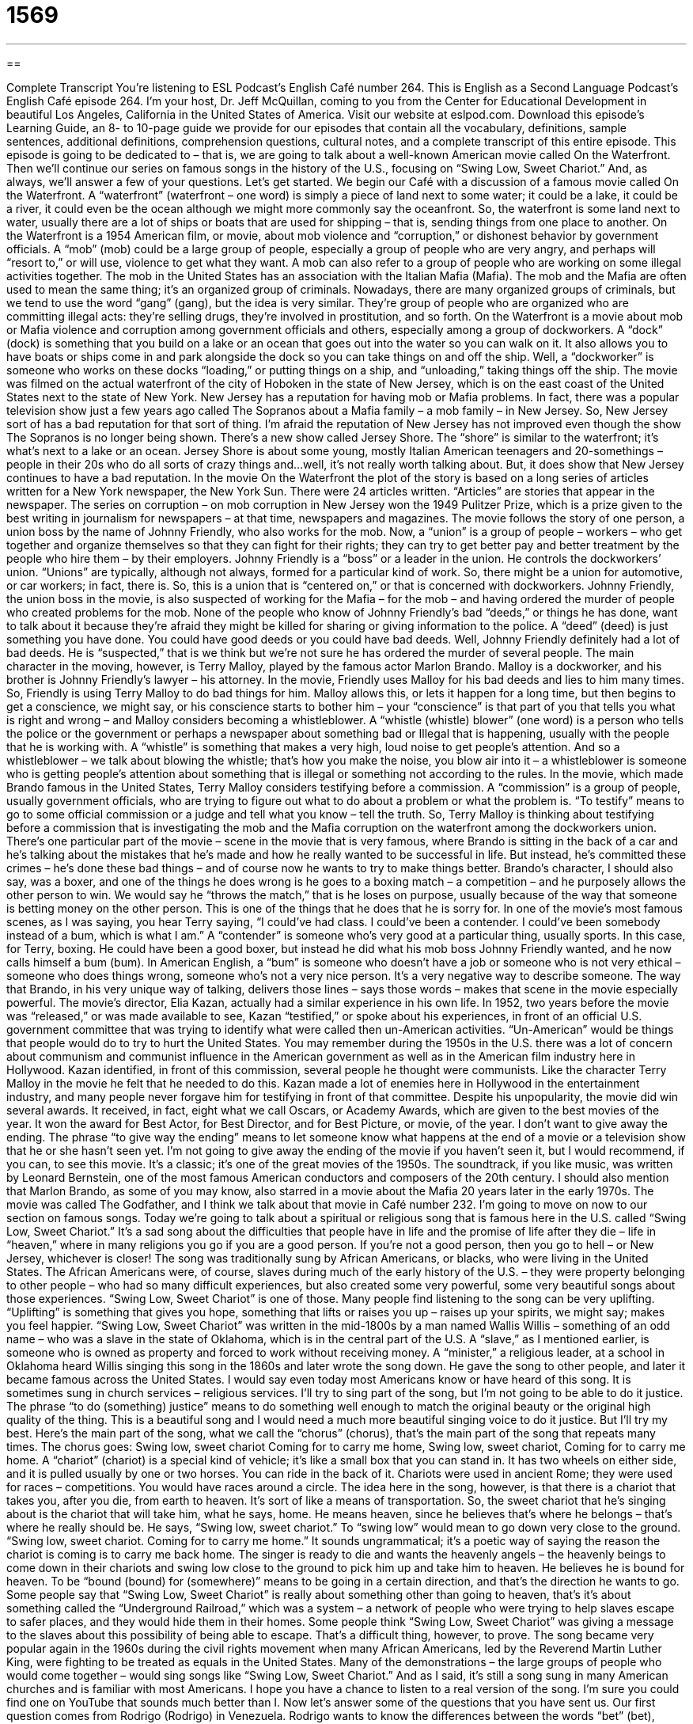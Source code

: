 = 1569
:toc: left
:toclevels: 3
:sectnums:
:stylesheet: ../../../myAdocCss.css

'''

== 

Complete Transcript
You’re listening to ESL Podcast’s English Café number 264.
This is English as a Second Language Podcast’s English Café episode 264. I’m your host, Dr. Jeff McQuillan, coming to you from the Center for Educational Development in beautiful Los Angeles, California in the United States of America.
Visit our website at eslpod.com. Download this episode’s Learning Guide, an 8- to 10-page guide we provide for our episodes that contain all the vocabulary, definitions, sample sentences, additional definitions, comprehension questions, cultural notes, and a complete transcript of this entire episode.
This episode is going to be dedicated to – that is, we are going to talk about a well-known American movie called On the Waterfront. Then we’ll continue our series on famous songs in the history of the U.S., focusing on “Swing Low, Sweet Chariot.” And, as always, we’ll answer a few of your questions. Let’s get started.
We begin our Café with a discussion of a famous movie called On the Waterfront. A “waterfront” (waterfront – one word) is simply a piece of land next to some water; it could be a lake, it could be a river, it could even be the ocean although we might more commonly say the oceanfront. So, the waterfront is some land next to water, usually there are a lot of ships or boats that are used for shipping – that is, sending things from one place to another.
On the Waterfront is a 1954 American film, or movie, about mob violence and “corruption,” or dishonest behavior by government officials. A “mob” (mob) could be a large group of people, especially a group of people who are very angry, and perhaps will “resort to,” or will use, violence to get what they want. A mob can also refer to a group of people who are working on some illegal activities together. The mob in the United States has an association with the Italian Mafia (Mafia). The mob and the Mafia are often used to mean the same thing; it’s an organized group of criminals. Nowadays, there are many organized groups of criminals, but we tend to use the word “gang” (gang), but the idea is very similar. They’re group of people who are organized who are committing illegal acts: they’re selling drugs, they’re involved in prostitution, and so forth.
On the Waterfront is a movie about mob or Mafia violence and corruption among government officials and others, especially among a group of dockworkers. A “dock” (dock) is something that you build on a lake or an ocean that goes out into the water so you can walk on it. It also allows you to have boats or ships come in and park alongside the dock so you can take things on and off the ship. Well, a “dockworker” is someone who works on these docks “loading,” or putting things on a ship, and “unloading,” taking things off the ship. The movie was filmed on the actual waterfront of the city of Hoboken in the state of New Jersey, which is on the east coast of the United States next to the state of New York.
New Jersey has a reputation for having mob or Mafia problems. In fact, there was a popular television show just a few years ago called The Sopranos about a Mafia family – a mob family – in New Jersey. So, New Jersey sort of has a bad reputation for that sort of thing. I’m afraid the reputation of New Jersey has not improved even though the show The Sopranos is no longer being shown. There’s a new show called Jersey Shore. The “shore” is similar to the waterfront; it’s what’s next to a lake or an ocean. Jersey Shore is about some young, mostly Italian American teenagers and 20-somethings – people in their 20s who do all sorts of crazy things and…well, it’s not really worth talking about. But, it does show that New Jersey continues to have a bad reputation.
In the movie On the Waterfront the plot of the story is based on a long series of articles written for a New York newspaper, the New York Sun. There were 24 articles written. “Articles” are stories that appear in the newspaper. The series on corruption – on mob corruption in New Jersey won the 1949 Pulitzer Prize, which is a prize given to the best writing in journalism for newspapers – at that time, newspapers and magazines.
The movie follows the story of one person, a union boss by the name of Johnny Friendly, who also works for the mob. Now, a “union” is a group of people – workers – who get together and organize themselves so that they can fight for their rights; they can try to get better pay and better treatment by the people who hire them – by their employers. Johnny Friendly is a “boss” or a leader in the union. He controls the dockworkers’ union. “Unions” are typically, although not always, formed for a particular kind of work. So, there might be a union for automotive, or car workers; in fact, there is. So, this is a union that is “centered on,” or that is concerned with dockworkers. Johnny Friendly, the union boss in the movie, is also suspected of working for the Mafia – for the mob – and having ordered the murder of people who created problems for the mob. None of the people who know of Johnny Friendly’s bad “deeds,” or things he has done, want to talk about it because they’re afraid they might be killed for sharing or giving information to the police. A “deed” (deed) is just something you have done. You could have good deeds or you could have bad deeds. Well, Johnny Friendly definitely had a lot of bad deeds. He is “suspected,” that is we think but we’re not sure he has ordered the murder of several people.
The main character in the moving, however, is Terry Malloy, played by the famous actor Marlon Brando. Malloy is a dockworker, and his brother is Johnny Friendly’s lawyer – his attorney. In the movie, Friendly uses Malloy for his bad deeds and lies to him many times. So, Friendly is using Terry Malloy to do bad things for him. Malloy allows this, or lets it happen for a long time, but then begins to get a conscience, we might say, or his conscience starts to bother him – your “conscience” is that part of you that tells you what is right and wrong – and Malloy considers becoming a whistleblower. A “whistle (whistle) blower” (one word) is a person who tells the police or the government or perhaps a newspaper about something bad or Illegal that is happening, usually with the people that he is working with. A “whistle” is something that makes a very high, loud noise to get people’s attention. And so a whistleblower – we talk about blowing the whistle; that’s how you make the noise, you blow air into it – a whistleblower is someone who is getting people’s attention about something that is illegal or something not according to the rules.
In the movie, which made Brando famous in the United States, Terry Malloy considers testifying before a commission. A “commission” is a group of people, usually government officials, who are trying to figure out what to do about a problem or what the problem is. “To testify” means to go to some official commission or a judge and tell what you know – tell the truth. So, Terry Malloy is thinking about testifying before a commission that is investigating the mob and the Mafia corruption on the waterfront among the dockworkers union.
There’s one particular part of the movie – scene in the movie that is very famous, where Brando is sitting in the back of a car and he’s talking about the mistakes that he’s made and how he really wanted to be successful in life. But instead, he’s committed these crimes – he’s done these bad things – and of course now he wants to try to make things better. Brando’s character, I should also say, was a boxer, and one of the things he does wrong is he goes to a boxing match – a competition – and he purposely allows the other person to win. We would say he “throws the match,” that is he loses on purpose, usually because of the way that someone is betting money on the other person. This is one of the things that he does that he is sorry for. In one of the movie’s most famous scenes, as I was saying, you hear Terry saying, “I could’ve had class. I could’ve been a contender. I could’ve been somebody instead of a bum, which is what I am.” A “contender” is someone who’s very good at a particular thing, usually sports. In this case, for Terry, boxing. He could have been a good boxer, but instead he did what his mob boss Johnny Friendly wanted, and he now calls himself a bum (bum). In American English, a “bum” is someone who doesn’t have a job or someone who is not very ethical – someone who does things wrong, someone who’s not a very nice person. It’s a very negative way to describe someone. The way that Brando, in his very unique way of talking, delivers those lines – says those words – makes that scene in the movie especially powerful.
The movie’s director, Elia Kazan, actually had a similar experience in his own life. In 1952, two years before the movie was “released,” or was made available to see, Kazan “testified,” or spoke about his experiences, in front of an official U.S. government committee that was trying to identify what were called then un-American activities. “Un-American” would be things that people would do to try to hurt the United States. You may remember during the 1950s in the U.S. there was a lot of concern about communism and communist influence in the American government as well as in the American film industry here in Hollywood. Kazan identified, in front of this commission, several people he thought were communists. Like the character Terry Malloy in the movie he felt that he needed to do this. Kazan made a lot of enemies here in Hollywood in the entertainment industry, and many people never forgave him for testifying in front of that committee.
Despite his unpopularity, the movie did win several awards. It received, in fact, eight what we call Oscars, or Academy Awards, which are given to the best movies of the year. It won the award for Best Actor, for Best Director, and for Best Picture, or movie, of the year.
I don’t want to give away the ending. The phrase “to give way the ending” means to let someone know what happens at the end of a movie or a television show that he or she hasn’t seen yet. I’m not going to give away the ending of the movie if you haven’t seen it, but I would recommend, if you can, to see this movie. It’s a classic; it’s one of the great movies of the 1950s. The soundtrack, if you like music, was written by Leonard Bernstein, one of the most famous American conductors and composers of the 20th century. I should also mention that Marlon Brando, as some of you may know, also starred in a movie about the Mafia 20 years later in the early 1970s. The movie was called The Godfather, and I think we talk about that movie in Café number 232.
I’m going to move on now to our section on famous songs. Today we’re going to talk about a spiritual or religious song that is famous here in the U.S. called “Swing Low, Sweet Chariot.” It’s a sad song about the difficulties that people have in life and the promise of life after they die – life in “heaven,” where in many religions you go if you are a good person. If you’re not a good person, then you go to hell – or New Jersey, whichever is closer!
The song was traditionally sung by African Americans, or blacks, who were living in the United States. The African Americans were, of course, slaves during much of the early history of the U.S. – they were property belonging to other people – who had so many difficult experiences, but also created some very powerful, some very beautiful songs about those experiences. “Swing Low, Sweet Chariot” is one of those. Many people find listening to the song can be very uplifting. “Uplifting” is something that gives you hope, something that lifts or raises you up – raises up your spirits, we might say; makes you feel happier.
“Swing Low, Sweet Chariot” was written in the mid-1800s by a man named Wallis Willis – something of an odd name – who was a slave in the state of Oklahoma, which is in the central part of the U.S. A “slave,” as I mentioned earlier, is someone who is owned as property and forced to work without receiving money. A “minister,” a religious leader, at a school in Oklahoma heard Willis singing this song in the 1860s and later wrote the song down. He gave the song to other people, and later it became famous across the United States. I would say even today most Americans know or have heard of this song. It is sometimes sung in church services – religious services.
I’ll try to sing part of the song, but I’m not going to be able to do it justice. The phrase “to do (something) justice” means to do something well enough to match the original beauty or the original high quality of the thing. This is a beautiful song and I would need a much more beautiful singing voice to do it justice. But I’ll try my best. Here’s the main part of the song, what we call the “chorus” (chorus), that’s the main part of the song that repeats many times. The chorus goes:
Swing low, sweet chariot
Coming for to carry me home,
Swing low, sweet chariot,
Coming for to carry me home.
A “chariot” (chariot) is a special kind of vehicle; it’s like a small box that you can stand in. It has two wheels on either side, and it is pulled usually by one or two horses. You can ride in the back of it. Chariots were used in ancient Rome; they were used for races – competitions. You would have races around a circle. The idea here in the song, however, is that there is a chariot that takes you, after you die, from earth to heaven. It’s sort of like a means of transportation. So, the sweet chariot that he’s singing about is the chariot that will take him, what he says, home. He means heaven, since he believes that’s where he belongs – that’s where he really should be.
He says, “Swing low, sweet chariot.” To “swing low” would mean to go down very close to the ground. “Swing low, sweet chariot. Coming for to carry me home.” It sounds ungrammatical; it’s a poetic way of saying the reason the chariot is coming is to carry me back home. The singer is ready to die and wants the heavenly angels – the heavenly beings to come down in their chariots and swing low close to the ground to pick him up and take him to heaven. He believes he is bound for heaven. To be “bound (bound) for (somewhere)” means to be going in a certain direction, and that’s the direction he wants to go.
Some people say that “Swing Low, Sweet Chariot” is really about something other than going to heaven, that’s it’s about something called the “Underground Railroad,” which was a system – a network of people who were trying to help slaves escape to safer places, and they would hide them in their homes. Some people think “Swing Low, Sweet Chariot” was giving a message to the slaves about this possibility of being able to escape. That’s a difficult thing, however, to prove.
The song became very popular again in the 1960s during the civil rights movement when many African Americans, led by the Reverend Martin Luther King, were fighting to be treated as equals in the United States. Many of the demonstrations – the large groups of people who would come together – would sing songs like “Swing Low, Sweet Chariot.” And as I said, it’s still a song sung in many American churches and is familiar with most Americans. I hope you have a chance to listen to a real version of the song. I’m sure you could find one on YouTube that sounds much better than I.
Now let’s answer some of the questions that you have sent us.
Our first question comes from Rodrigo (Rodrigo) in Venezuela. Rodrigo wants to know the differences between the words “bet” (bet), “wager” (wager), and “gamble” (gamble). Both “bet” and “wager” mean to offer something of value, usually money, on what will happen or how something will end, particularly in a contest. So for example, there’s a baseball game between the Cincinnati Reds and the Los Angeles Dodgers, and one of the players, let’s call him Pete, Pete decides to bet on the game. He goes to someone and says, “I think we’re going to lose and I’m going to give you 100 dollars, and if I’m right you give me 300 back,” or whatever the particular what we would call “odds” are. In many sporting events in the U.S. you can bet on who will win, and if you win then you get more money. This is particularly popular in places such as Las Vegas, where it is legal to bet or wager on things like sports. In many states it is not legal, although people do it anyway. You can bet or wager almost anything; you could bet your car for example if someone was willing to accept that. You can bet on horse races; you can wager on basketball games; there are all sorts of things you can bet or wager.
“Bet” and “wager” can also be nouns, and that refers to what it is you are offering. “How much are you going to bet.” “My bet is 1,000 dollars.” That’s the money I am going to risk in hopes of winning even more money.
“To gamble” can also mean a similar thing as “to bet” or “to wager.” “Gamble” is usually referred more often to the habit of somebody over and over again going to bet or wager on some game, or going to somewhere like Las Vegas where they lose a lot of money – because most people who go to Las Vegas, of course, lose a lot of money!
Now, “gamble” can be more generally used in addition to the betting idea; it can be used to take a chance on something. You gamble with your life if you are talking on the cell phone and driving at the same time. You’re gambling on your life, meaning taking a chance; you are taking a big risk; something could go wrong.
Erika (Erika) in Japan she wants to know the difference between “U.S.” and “U.S.A.” Well, this is a simple one. “U.S.” stands for, or means United States; “U.S.A.” means United States of America. So, “U.S.” is a short form of “U.S.A.” and they both mean the same thing. However, we use “U.S.” as an adjective, whereas we never use “U.S.A.” as an adjective. So you can talk about U.S. cities or U.S. cars, but you cannot say you say U.S.A. cars or U.S.A. cities. That’s not acceptable; you cannot use “U.S.A.” as an adjective.
Sometimes you may hear the expression “the U.S. of A.” This means the same thing, but it’s often used perhaps in a funny way to emphasize that you are talking about the United States of America and not the united states of some other country. It’s sometimes also used when referring to traditional culture or customs in the United States, saying how important they are or perhaps how you don’t want them to change. So it’s sort of a matter of pride sometimes when people say “U.S. of A.” More normally, however, people would just say U.S.A.”
Finally, Oleg (Oleg) in Russia wants to know the meaning of the phrase “can’t help (doing something).” He was listening to a song:
Wise men say only fools fall rush in.
But I can’t help falling in love with you.
Well, not you Oleg! “Wise men say (people who are intelligent say that ) only fools (only idiots) rush in.” In other words, do something quickly without thinking about it. “But I can’t help falling in love with you.” When we say you “can’t help (something) we mean it’s not possible to avoid it; it’s impossible to prevent it. You can also use that in the past tense, “I couldn’t help looking at the beautiful girl across the room” (in the past). She was so beautiful I…it was not possible for me not to look at her.
The song, as many of you may know, is actually from Elvis Presley, or simply Elvis. It was later recorded by another group UB40.
The expression is meant to communicate the idea often that you shouldn’t do something, but it was impossible for you not to do it because of the situation.
If you have a question about U.S. English email us ateslpod@eslpod.com and we’ll try to answer it here on the Café.
From Los Angeles, California, I’m Jeff McQuillan. Thank you for listening. Come back and listen to us next time on the English Café.
ESL Podcast’s English Café is written and produced by Dr. Jeff McQuillan and Dr. Lucy Tse, copyright 2010 by the Center for Educational Development.
Glossary
waterfront – a piece of land next to water, often where there are a lot of ships or boats that are used for shipping, or sending products from one place to another
* Many sailors like to live near the waterfront to be close to their boat or ship.
mob – a large group of people, especially when they are angry or excited
* There is an angry mob outside demanding to speak to the governor.
union – a group of workers who work together legally to fight against their employer or try to get more money or better working conditions
* The maids in this hotel are part of a union and can’t be fired without a good reason.
deed – an action; something one has done on purpose
* My father used to say that doing good deeds for other people makes you feel better about yourself.
whistleblower – a person who tells the government or the public about something bad or Illegal that is happening and that other people want to keep secret
* Georgina was afraid she would lose her job if she became a whistleblower.
to give away the ending – to let someone know what happens in a story, book, movie, or TV show that he or she hasn’t yet read or seen
* Stop! Don’t give away the ending. I haven’t finished reading that book yet.
uplifting – giving one hope and making one feel happier
* The song Leandro sang at their wedding was beautiful and uplifting.
slave – someone who is owned by another person and forced to work without receiving money
* Many southern U.S. states relied on slaves to do farm work until 1865.
to do (something) justice – to do something well enough to match the beauty or importance of the original thing
* You should tell them the funny thing that happened to us. You’re better at telling a story and I wouldn’t be able to do it justice.
chariot – a special kind of cart or a small box with two wheels that is pulled by two horses that people can ride in
* At the parade, we saw a chariot carrying the mayor and her husband.
to swing – to make a graceful movement through the air, usually from side to side
* In the play, Susanne plays a girl who can fly, so she swings from one end of the stage to the other.
bound – going in a certain direction; trying to reach a particular location while one is moving or traveling
* After you leave Chicago, are you bound for Philadelphia or Washington D.C.?
to bet – to offer something valuable, usually money, on what will happen or how something will end, often in a contest
* Shandra and Malcolm made a bet that each could run faster than the other.
to wager – to offer something valuable, usually money, on what will happen or how something will end, often in a contest
* Are you betting on your favorite team to win? I wagered $30.
to gamble – to play a game for money or other valuables; to take a chance on something
* The card players gambled all night, playing game after game.
U.S. / U.S.A. – United States / United States of America
* The box is addressed to the U.S.A., but it was delivered to Canada by the U.S. Postal Service.
can/could not help – can/could not avoid; can/could not prevent
* When Monica wore high heel shoes for the first time, she couldn’t help but fall down a few times before she found her balance.
What Insiders Know
Popular Drinking Games
In the U.S., friends like to get together at bars or at parties to “socialize” (interact with friends or to make friends). If they are college students or young adults, they sometimes like to play “drinking games,” games that involve drinking alcohol in some way. Many drinking games involve seeing how quickly or how much someone can drink in a short period of time. “Chugging” beer, or drinking beer very quickly and in large amounts, is a common event at “rowdy” (wild and disorderly) parties.
Other drinking games require some skill. Two popular drinking games in the U.S., especially among college students, are “Beer Pong” and “Quarters.” In both of these drinking games, the player must throw or “toss” (throw lightly) something small into a container. In Beer Pong, cups of beer or other alcohol are placed on a table in a “triangle formation” (organization that is shaped with three points). The player takes a “ping-pong ball,” a ball used to play ping-pong or table tennis, and standing some distance from the table, throws it so that it “lands” (falls) into one of the cups. The person or team of people with the fewest “hits” (accurate throws) must drink the beer or alcohol on the table.
Similarly, the game of Quarters requires the player to “bounce” (causing an object to move quickly away from a surface after hitting it) a “quarter” (25-cent coin) off the surface of a table so that it lands in a small container, often a “shot glass” (a small glass used for serving strong alcohol). The person who “misses” (does not throw accurately) must drink the cup of beer or alcohol.
There are many “variations” (different versions) of these games, but the “aim” (goal) is usually the same: Win and you do not need to drink large amounts of alcohol. These games require skill, something difficult to have if you have already been drinking.